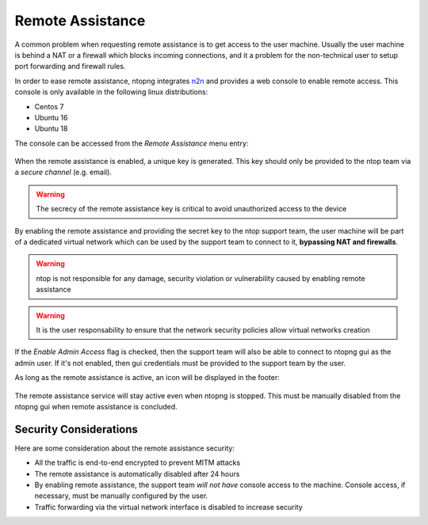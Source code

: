 Remote Assistance
=================

A common problem when requesting remote assistance is to get access to the user machine.
Usually the user machine is behind a NAT or a firewall which blocks incoming connections,
and it a problem for the non-technical user to setup port forwarding and firewall rules.

In order to ease remote assistance, ntopng integrates n2n_ and provides a web console
to enable remote access. This console is only available in the following linux distributions:

- Centos 7
- Ubuntu 16
- Ubuntu 18

The console can be accessed from the `Remote Assistance` menu entry:

.. figure:: img/remote_assistance_menu.png
  :align: center
  :alt: Remote Assistance Menu Entry

When the remote assistance is enabled, a unique key is generated. This key should
only be provided to the ntop team via a *secure channel* (e.g. email).

.. warning::
  The secrecy of the remote assistance key is critical to avoid unauthorized access to the device

.. figure:: img/remote_assistance_settings.png
  :align: center
  :alt: Remote Assistance Settings

By enabling the remote assistance and providing the secret key to the ntop support
team, the user machine will be part of a dedicated virtual network which can be used
by the support team to connect to it, **bypassing NAT and firewalls**.

.. warning::

   ntop is not responsible for any damage, security violation or vulnerability caused by enabling remote assistance

.. warning::

   It is the user responsability to ensure that the network security policies allow virtual networks creation

If the `Enable Admin Access` flag is checked, then the support team will also be able
to connect to ntopng gui as the admin user. If it's not enabled, then gui credentials
must be provided to the support team by the user.

As long as the remote assistance is active, an icon will be displayed in the footer:

.. figure:: img/remote_assistance_footer.png
  :align: center
  :alt: Remote Assistance Status

The remote assistance service will stay active even when ntopng is stopped. This
must be manually disabled from the ntopng gui when remote assistance is concluded.

Security Considerations
-----------------------

Here are some consideration about the remote assistance security:

- All the traffic is end-to-end encrypted to prevent MITM attacks
- The remote assistance is automatically disabled after 24 hours
- By enabling remote assistance, the support team *will not have* console access
  to the machine. Console access, if necessary, must be manually configured by the user.
- Traffic forwarding via the virtual network interface is disabled to increase security





.. _n2n: https://github.com/ntop/n2n
